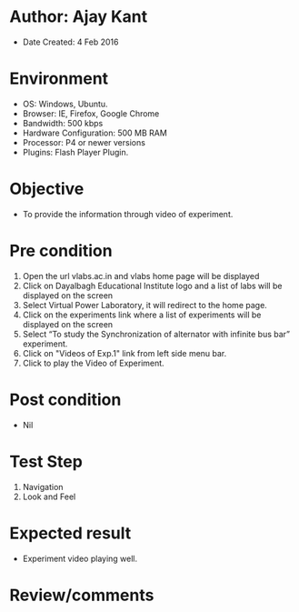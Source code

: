 * Author: Ajay Kant
	- Date Created: 4 Feb 2016

* Environment
	- OS: Windows, Ubuntu.
	- Browser: IE, Firefox, Google Chrome
	- Bandwidth: 500 kbps
	- Hardware Configuration: 500 MB RAM
	- Processor: P4 or newer versions
	- Plugins: Flash Player Plugin.

* Objective
	- To provide the information through video of experiment.

* Pre condition
	1. Open the url vlabs.ac.in and vlabs home page will be displayed
	2. Click on Dayalbagh Educational Institute logo and a list of labs will be displayed on the screen
	3. Select Virtual Power Laboratory, it will redirect to the home page.
	4. Click on the experiments link where a list of experiments will be displayed on the screen
	5. Select “To study the Synchronization of alternator with infinite bus bar” experiment.
	6. Click on "Videos of Exp.1" link from left side menu bar.
	7. Click to play the Video of Experiment.

* Post condition
	- Nil

* Test Step
	1. Navigation
	2. Look and Feel

* Expected result
	- Experiment video playing well.

* Review/comments